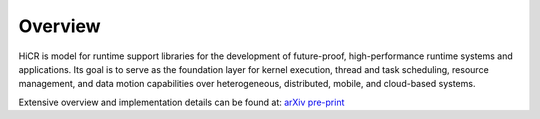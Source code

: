 .. _hicr:

***************
Overview
***************

HiCR is model for runtime support libraries for the development of future-proof, high-performance runtime systems and applications. Its goal is to serve as the foundation layer for kernel execution, thread and task scheduling, resource management, and data motion capabilities over heterogeneous, distributed, mobile, and cloud-based systems. 

.. TODO: change URL

Extensive overview and implementation details can be found at: `arXiv pre-print <https://arxiv.org/abs/xxxx.xxxxxx>`_ 

